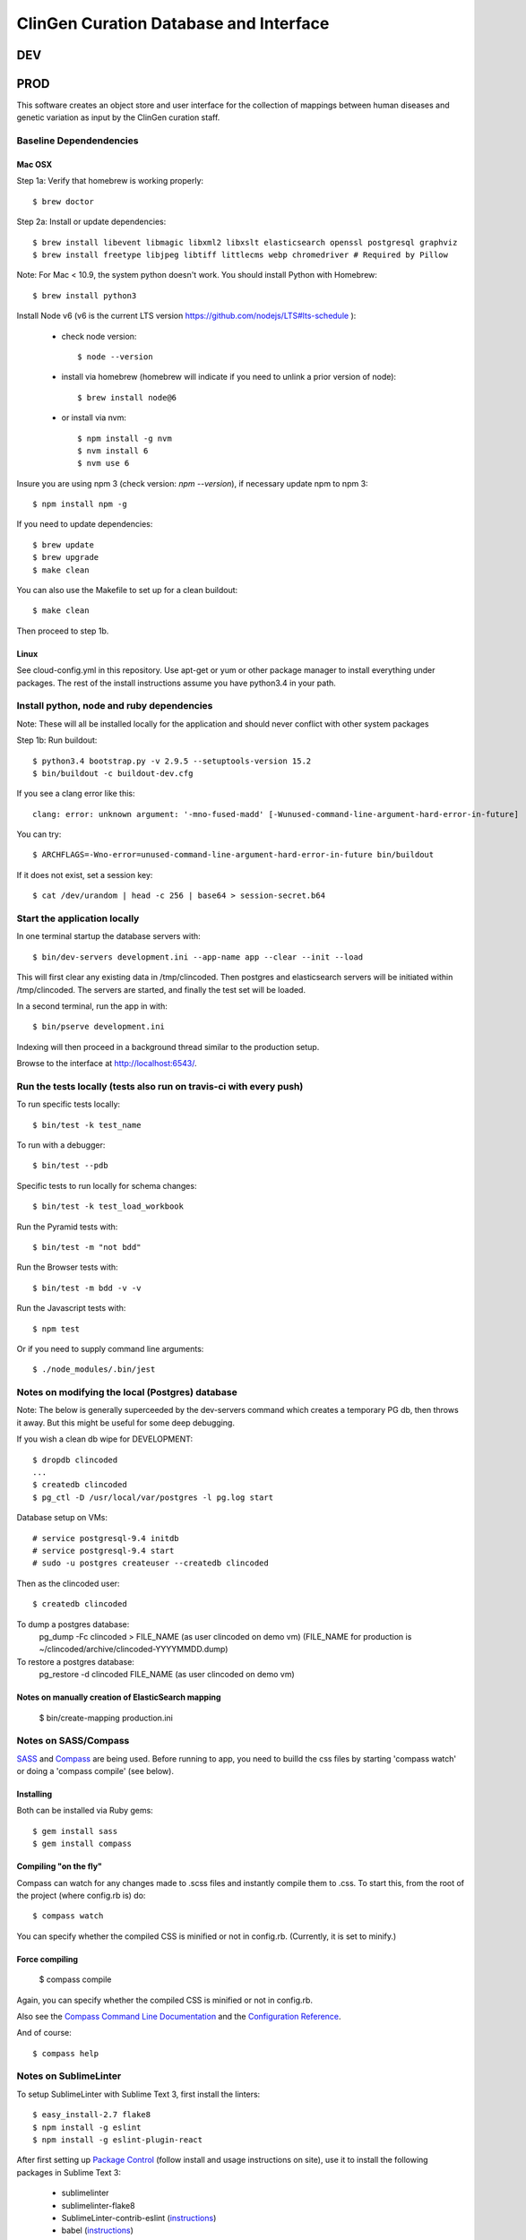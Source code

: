 ========================
ClinGen Curation Database and Interface
========================
DEV
***
.. image:: https://travis-ci.org/ClinGen/clincoded.svg?branch=dev
    :target: https://travis-ci.org/ClinGen/clincoded

PROD
*******
.. image:: https://travis-ci.org/ClinGen/clincoded.svg?branch=master
    :target: https://travis-ci.org/ClinGen/clincoded

This software creates an object store and user interface for the collection of mappings between human diseases and genetic variation as input by the ClinGen curation staff.

Baseline Dependendencies
=========================

Mac OSX
--------
Step 1a: Verify that homebrew is working properly::

    $ brew doctor


Step 2a: Install or update dependencies::

    $ brew install libevent libmagic libxml2 libxslt elasticsearch openssl postgresql graphviz
    $ brew install freetype libjpeg libtiff littlecms webp chromedriver # Required by Pillow

Note: For Mac < 10.9, the system python doesn't work. You should install Python with Homebrew::

    $ brew install python3

Install Node v6 (v6 is the current LTS version https://github.com/nodejs/LTS#lts-schedule ):

  * check node version::

    $ node --version

  * install via homebrew (homebrew will indicate if you need to unlink a prior version of node)::

    $ brew install node@6

  * or install via nvm::

    $ npm install -g nvm
    $ nvm install 6
    $ nvm use 6

Insure you are using npm 3 (check version: `npm --version`), if necessary update npm to npm 3::

    $ npm install npm -g


If you need to update dependencies::

    $ brew update
    $ brew upgrade
    $ make clean

You can also use the Makefile to set up for a clean buildout::

    $ make clean

Then proceed to step 1b.

Linux
-----

See cloud-config.yml in this repository.  Use apt-get or yum or other package manager to install everything under packages.   The rest of the install instructions assume you have python3.4 in your path.

Install python, node and ruby dependencies
==========================================

Note: These will all be installed locally for the application and should never conflict with other system packages

Step 1b: Run buildout::

    $ python3.4 bootstrap.py -v 2.9.5 --setuptools-version 15.2
    $ bin/buildout -c buildout-dev.cfg

If you see a clang error like this::

    clang: error: unknown argument: '-mno-fused-madd' [-Wunused-command-line-argument-hard-error-in-future]

You can try::

    $ ARCHFLAGS=-Wno-error=unused-command-line-argument-hard-error-in-future bin/buildout

If it does not exist, set a session key::

    $ cat /dev/urandom | head -c 256 | base64 > session-secret.b64

Start the application locally
================================

In one terminal startup the database servers with::

    $ bin/dev-servers development.ini --app-name app --clear --init --load

This will first clear any existing data in /tmp/clincoded.
Then postgres and elasticsearch servers will be initiated within /tmp/clincoded.
The servers are started, and finally the test set will be loaded.

In a second terminal, run the app in with::

    $ bin/pserve development.ini

Indexing will then proceed in a background thread similar to the production setup.

Browse to the interface at http://localhost:6543/.

Run the tests locally  (tests also run on travis-ci with every push)
========================

To run specific tests locally::

    $ bin/test -k test_name

To run with a debugger::

    $ bin/test --pdb

Specific tests to run locally for schema changes::

    $ bin/test -k test_load_workbook

Run the Pyramid tests with::

    $ bin/test -m "not bdd"

Run the Browser tests with::

    $ bin/test -m bdd -v -v

Run the Javascript tests with::

    $ npm test

Or if you need to supply command line arguments::

    $ ./node_modules/.bin/jest

Notes on modifying the local (Postgres) database
=====================================

Note:  The below is generally superceeded by the dev-servers command which creates a temporary PG db, then throws it away.  But this might be useful for some deep debugging.

If you wish a clean db wipe for DEVELOPMENT::

    $ dropdb clincoded
    ...
    $ createdb clincoded
    $ pg_ctl -D /usr/local/var/postgres -l pg.log start

Database setup on VMs::

    # service postgresql-9.4 initdb
    # service postgresql-9.4 start
    # sudo -u postgres createuser --createdb clincoded

Then as the clincoded user::

    $ createdb clincoded

To dump a postgres database:
    pg_dump -Fc clincoded > FILE_NAME  (as user clincoded on demo vm)
    (FILE_NAME for production is ~/clincoded/archive/clincoded-YYYYMMDD.dump)

To restore a postgres database:
    pg_restore -d clincoded FILE_NAME (as user clincoded on demo vm)

Notes on manually creation of ElasticSearch mapping
--------------------------------------
    $ bin/create-mapping production.ini

Notes on SASS/Compass
=====================

`SASS <http://sass-lang.com/>`_ and `Compass <http://compass-style.org/>`_ are being used. Before running to app, you need to builld the css files by starting 'compass watch' or doing a 'compass compile' (see below).

Installing
----------

Both can be installed via Ruby gems::

    $ gem install sass
    $ gem install compass

Compiling "on the fly"
----------------------

Compass can watch for any changes made to .scss files and instantly compile them to .css. To start this, from the root of the project (where config.rb is) do::

    $ compass watch

You can specify whether the compiled CSS is minified or not in config.rb. (Currently, it is set to minify.)

Force compiling
---------------

    $ compass compile

Again, you can specify whether the compiled CSS is minified or not in config.rb.

Also see the `Compass Command Line Documentation <http://compass-style.org/help/tutorials/command-line/>`_ and the `Configuration Reference <http://compass-style.org/help/tutorials/configuration-reference/>`_.

And of course::

    $ compass help


Notes on SublimeLinter
=============

To setup SublimeLinter with Sublime Text 3, first install the linters::

    $ easy_install-2.7 flake8
    $ npm install -g eslint
    $ npm install -g eslint-plugin-react

After first setting up `Package Control`_ (follow install and usage instructions on site), use it to install the following packages in Sublime Text 3:

    * sublimelinter
    * sublimelinter-flake8
    * SublimeLinter-contrib-eslint (`instructions <https://github.com/roadhump/SublimeLinter-eslint#plugin-installation>`_)
    * babel (`instructions <https://github.com/babel/babel-sublime#setting-as-the-default-syntax>`_)

.. _`Package Control`: https://sublime.wbond.net/
